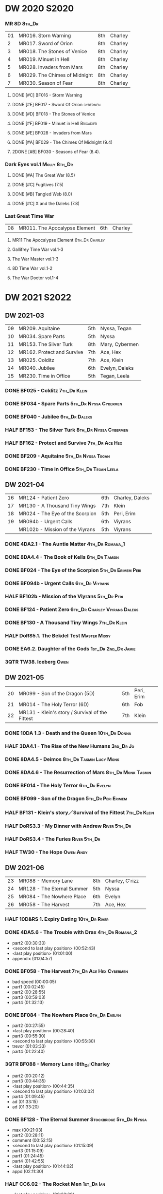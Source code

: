 #+PRIORITIES: A F D
#+TODO: TODO NEXT READY BLOCK TBR START DOING HALF 3QTR FIXME LATER 2DONE | 2DONE DONE CANCEL

* DW 2020 :S2020:
*** MR 8D :8th_Dr:

| 01 | MR016. Storn Warning          | 8th | Charley |
|  2 | MR017. Sword of Orion         | 8th | Charley |
|  3 | MR018. The Stones of Venice   | 8th | Charley |
|  4 | MR019. Minuet in Hell         | 8th | Charley |
|  5 | MR028. Invaders from Mars     | 8th | Charley |
|  6 | MR029. The Chimes of Midnight | 8th | Charley |
|  7 | MR030. Season of Fear         | 8th | Charley |

**** DONE [#C] BF016 - Storm Warning
     CLOSED: [2020-08-11 Tue 08:46]
     :PROPERTIES:
     :rating:   7.7
     :END:

**** DONE [#E] BF017 - Sword Of Orion :cybermen:
     CLOSED: [2020-08-18 Tue 08:19]
     :PROPERTIES:
     :rating:   6.9
     :END:

**** DONE [#D] BF018 - The Stones of Venice
     CLOSED: [2020-09-23 Wed 13:56]
     :PROPERTIES:
     :rating:   7.0
     :END:

**** DONE [#F] BF019 - Minuet in Hell :Brigadier:
     CLOSED: <2020-08-24 Mon 16:30>
     :PROPERTIES:
     :rating:   5.8
     :END:

**** DONE [#E] BF028 - Invaders from Mars
     CLOSED: <2020-09-19 Sat 13:56>
     :PROPERTIES:
     :rating:   6.8
     :END:

**** DONE [#A] BF029 - The Chimes Of Midnight (9.4)
     CLOSED: [2020-09-24 Thu 08:32]
     :PROPERTIES:
     :rating:   9.4
     :END:

**** 2DONE [#B] BF030 - Seasons of Fear (8.4).
     CLOSED: [2020-11-26 Thu 08:26]

*** Dark Eyes vol.1 :Molly:8th_Dr:
**** DONE [#A] The Great War (8.5)
     CLOSED: <2020-09-25 Fri 16:37>

**** DONE [#C] Fugitives (7.5)
     CLOSED: <2020-09-26 Sat 17:37>

**** DONE [#B] Tangled Web (8.0)
     CLOSED: <2020-09-26 Sat 20:15>

**** DONE [#C] X and the Daleks (7.8)
     CLOSED: [2020-09-27 Sun 18:36]

*** Last Great Time War

| 08 | MR011. The Apocalypse Element | 6th | Charley |

**** MR11 The Apocalypse Element :6th_Dr:Charley:
**** Gallifrey Time War vol.1-3
**** The War Master vol.1-3
**** 8D Time War vol.1-2
**** The War Doctor vol.1-4
* DW 2021 :S2022:
** DW 2021-03

| 09 | MR209. Aquitaine           | 5th | Nyssa, Tegan   |
| 10 | MR034. Spare Parts         | 5th | Nyssa          |
| 11 | MR153. The Silver Turk     | 8th | Mary, Cybermen |
| 12 | MR162. Protect and Survive | 7th | Ace, Hex       |
| 13 | MR025. Colditz             | 7th | Ace, Klein     |
| 14 | MR040. Jubilee             | 6th | Evelyn, Daleks |
| 15 | MR230. Time in Office      | 5th | Tegan, Leela   |

*** DONE BF025 - Colditz :7th_Dr:Klein:
    :PROPERTIES:
    :MyMR:     01
    :END:

*** DONE BF034 - Spare Parts :5th_Dr:Nyssa:Cybermen:
*** DONE BF040 - Jubilee :6th_Dr:Daleks:
*** HALF BF153 - The Silver Turk :8th_Dr:Nyssa:Cybermen:
*** HALF BF162 - Protect and Survive :7th_Dr:Ace:Hex:
*** DONE BF209 - Aquitaine :5th_Dr:Nyssa:Tegan:
*** DONE BF230 - Time in Office :5th_Dr:Tegan:Leela:
** DW 2021-04

| 16 | MR124 - Patient Zero            | 6th | Charley, Daleks |
| 17 | MR130 - A Thousand Tiny Wings   | 7th | Klein           |
| 18 | MR024 - The Eye of the Scorpion | 5th | Peri, Erim      |
| 19 | MR094b - Urgent Calls           | 6th | Viyrans         |
|    | MR102b - Mission of the Viyrans | 5th | Viyrans         |

*** DONE 4DA2.1 - The Auntie Matter :4th_Dr:Romana_1:
*** DONE 8DA4.4 - The Book of Kells :8th_Dr:Tamsin:
*** DONE BF024 - The Eye of the Scorpion :5th_Dr:Erimem:Peri:
*** DONE BF094b - Urgent Calls :6th_Dr:Viyrans:
*** HALF BF102b - Mission of the Viyrans :5th_Dr:Peri:
*** DONE BF124 - Patient Zero :6th_Dr:Charley:Viyrans:Daleks:
*** DONE BF130 - A Thousand Tiny Wings :7th_Dr:Klein:
*** HALF DoRS5.1. The Bekdel Test :Master:Missy:
*** DONE EA6.2. Daughter of the Gods :1st_Dr:2nd_Dr:Jamie:
*** 3QTR TW38. Iceberg :Owen:
** DW 2021-05

| 20 | MR099 - Son of the Dragon (5D)                  | 5th | Peri, Erim |
| 21 | MR014 - The Holy Terror (6D)                    | 6th | Fob        |
| 22 | MR131 - Klein's story / Survival of the Fittest | 7th | Klein      |

*** DONE 10DA 1.3 - Death and the Queen :10th_Dr:Donna:
*** HALF 3DA4.1 - The Rise of the New Humans :3rd_Dr:Jo:
*** DONE 8DA4.5 - Deimos :8th_Dr:Tasmin:Lucy:Monk:
*** DONE 8DA4.6 - The Resurrection of Mars :8th_Dr:Monk:Tasmin:
*** DONE BF014 - The Holy Terror :6th_Dr:Evelyn:
*** DONE BF099 - Son of the Dragon :5th_Dr:Peri:Erimem:
*** HALF BF131 - Klein's story／Survival of the Fittest :7th_Dr:Klein:
*** HALF DoRS3.3 - My Dinner with Andrew :River:5th_Dr:
*** HALF DoRS3.4 - The Furies :River:5th_Dr:
*** HALF TW30 - The Hope :Owen:Andy:
** DW 2021-06

| 23 | MR088 - Memory Lane        | 8th | Charley, C'rizz |   |
| 24 | MR128 - The Eternal Summer | 5th | Nyssa           |   |
| 25 | MR084 - The Nowhere Place  | 6th | Evelyn          |   |
| 26 | MR058 - The Harvest        | 7th | Ace, Hex        |   |

*** HALF 10D&RS 1. Expiry Dating :10th_Dr:River:
*** DONE 4DA5.6 - The Trouble with Drax :4th_Dr:Romana_2:

- part2 (00:30:30)
- <second to last play position> (00:52:43)
- <last play position> (01:01:00)
- appendix (01:04:57)

*** DONE BF058 - The Harvest :7th_Dr:Ace:Hex:Cybermen:

- bad speed (00:00:05)
- part1 (00:02:45)
- part2 (00:28:55)
- part3 (00:59:03)
- part4 (01:32:13)

*** DONE BF084 - The Nowhere Place :6th_Dr:Evelyn:

- part2 (00:27:55)
- <last play position> (00:28:40)
- part3 (00:55:30)
- <second to last play position> (00:55:30)
- trevor (01:03:33)
- part4 (01:22:40)

*** 3QTR BF088 - Memory Lane                      :8th_Dr:Charley

- part2 (00:20:12)
- part3 (00:44:35)
- <last play position> (00:44:35)
- <second to last play position> (01:03:02)
- part4 (01:09:45)
- ad (01:33:15)
- ad (01:33:20)

*** DONE BF128 - The Eternal Summer :Stockbridge:5th_Dr:Nyssa:

- max (00:21:03)
- part2 (00:28:11)
- comment (00:52:15)
- <second to last play position> (01:15:09)
- part3 (01:15:09)
- part1 (01:24:45)
- part4 (01:42:55)
- <last play position> (01:44:02)
- appd (02:11:30)

*** HALF CC6.02 - The Rocket Men :1st_Dr:Ian:

- <last play position> (00:32:30)
- part2 (00:32:30)
- <second to last play position> (00:57:28)
- appendix (01:08:03)

*** HALF CC7.05 - Return of the Rocket Men :1st_Dr:Steven:

- <last play position> (00:00:00)
- <second to last play position> (00:35:25)
- part2 (00:35:50)

*** HALF DWU2 - Sympathy for the Devil :Unbound:
*** TODO DoRS6.3 - Peepshow :River:3rd_Dr:

- <last play position> (00:00:00)
- <second to last play position> (00:00:00)

*** HALF EA2.3 - The Black Hole :2nd_Dr:Monk:

- part2 (00:26:10)
- part3 (00:55:20)
- <second to last play position> (01:24:02)
- part4 (01:24:25)
- <last play position> (01:25:31)
- appendix (01:55:10)

*** START [#B] ST6.7 - The Blame Game :Monk:

- <last play position> (00:00:00)

*** HALF TW36. Dissected :Gwen:Martha:
*** HALF TW39. Dinner and a Show :Ianto:Tosh:
** DW 2021-07

| 27 | MR178. 1963: Fanfare for the Common Men | 5th | Nyssa             |
| 28 | MR054. The Natural History of Fear      | 8th | Charley, C'rizz   |
| 29 | MR152. House of Blue Fire               | 7th | Sally, Old ones   |
| 30 | MR023. Project Twilight                 | 6th | Evelyn, The Forge |

*** DW 2021-07
**** HALF 10DA 1.1 - Technophobia :10th_Dr:Donna:

 - <second to last play position> (00:04:53)
 - <last play position> (00:12:59)

**** DONE 1DA 2.1 - The Invention of Death (128kbps) :1st_Dr:Susan:Ian:Barbara:

 - <second to last play position> (00:57:22)
 - <last play position> (01:01:06)

**** DONE 3DA2.1 The Transcendence of Ephros :3rd_Dr:Jo:

 - part2 (00:26:40)
 - part3 (00:54:20)
 - part4 (01:18:35)
 - <second to last play position> (01:36:48)
 - <last play position> (01:38:20)
 - music (01:52:09)

**** HALF 4DA4.3 - Requiem for the Rocket Men :4th_Dr:Leela:Master:

 - <second to last play position> (00:00:00)
 - <last play position> (00:00:17)
 - part2 (00:35:22)

**** DONE BF023 - Project Twilight :6th_Dr:Evelyn:

 - <second to last play position> (00:10:48)
 - part2 (00:23:30)
 - <last play position> (01:02:28)
 - part4 (01:04:20)

**** DONE BF054 - The Natural History of Fear :8th_Dr:Charley:

 - part2 (00:29:21)
 - part3 (01:00:45)
 - part4 (01:27:29)
 - <second to last play position> (01:28:12)
 - <last play position> (02:09:28)
 - music (02:09:47)

**** 2DONE BF152 - House of Blue Fire :7th_Dr:Sally:

 - <second to last play position> (00:00:00)
 - <last play position> (00:24:10)
 - part2 (00:24:10)
 - music (00:50:47)
 - part3 (01:00:51)
 - tt (01:20:55)
 - part4 (01:25:40)
 - appendix (01:50:52)

**** DONE BF178. 1963_ Fanfare for the Common Men :5th_Dr:Nyssa:

 - <second to last play position> (00:00:32)
 - part1 (00:00:32)
 - <last play position> (00:07:08)
 - part2 (00:26:21)
 - part3 (00:51:07)
 - part4 (01:15:30)
 - appendix (01:41:45)

**** HALF DWU8 - Masters of War :Unbound:Daleks:

 - <second to last play position> (00:00:00)
 - music (01:05:00)
 - <last play position> (01:17:18)
 - part2 (01:17:52)

*** DW 2021-07extra
**** DONE CC5.02 - Echoes of Grey :Zoe:2nd_Dr:Jamie:
**** HALF CC6.03 - The Memory Cheats :Zoe:2nd_Dr:

 - part2 (00:39:10)
 - <second to last play position> (00:39:16)
 - <last play position> (00:58:48)

**** HALF Dark Eyes 2.4 - Eyes of the Master :8th_Dr:Master:Liv:

 - <last play position> (00:00:00)
 - <second to last play position> (00:00:00)

**** DONE Dark Eyes 3.1 - The Death of Hope :8th_Dr:Master:Liv:

 - <second to last play position> (00:00:00)
 - <last play position> (00:23:52)

**** START DoRS5.2. Animal Instinct :Master:

 - <second to last play position> (00:00:00)
 - <last play position> (00:08:04)

**** DONE J&L5.1 - The Age of Revolution :Jago:Litefoot:

 - <second to last play position> (00:46:32)
 - <last play position> (00:49:01)

**** START JACK3.1. Crush :Jack:Jackie:

 - <second to last play position> (00:00:00)
 - <last play position> (00:00:00)

**** START MISSY1.1. A Spoonful of Mayhem :Master:Missy:

 - <second to last play position> (00:00:00)
 - <last play position> (00:18:11)

**** DONE TW20 - The Last Beacon :Owen:Ianto:
**** HALF TW46. Coffee :Ianto:

 - <second to last play position> (00:40:49)
 - <last play position> (01:09:40)
 - appendix (01:10:18)

**** DONE WM1.1 - Beneath the Viscoid :Master:
** DW 2021-08

| 31 | MR136. Cobwebs             | 5th      | Nyssa, Tegan |
| 32 | MR045. Project Lazarus     | 6th, 7th | The Forge    |
| 33 | MR207a. You are the Doctor | 7th      |              |
|    | MR207b. Come Die with Me   | 7th      | Ace          |

*** DW 2021-08
**** HALF 10DA 2.1 Infamy of the Zaross :10th_Dr:Rose:

 - <second to last play position> (00:24:31)
 - <last play position> (00:27:37)

**** START 1DA 1.01 - The Destination Wars :1st_Dr:Susan:Ian:Barbara:Master:

 - <second to last play position> (00:52:13)
 - <last play position> (01:17:58)

**** HALF 4DA 3.6 - Destroy the Infinite :4th_Dr:Leela:Eminence:

 - <last play position> (00:00:00)
 - part2 (00:23:50)
 - <second to last play position> (01:02:50)

**** DONE 8DA2.6 - The Zygon Who Fell to Earth :8th_Dr:Lucy:Zygon:

 - <second to last play position> (00:35:32)
 - <last play position> (00:36:29)

**** DONE 8DA4.1 - Death in Blackpool :8th_Dr:Lucy:Zygon:

 - <second to last play position> (00:00:00)
 - <last play position> (00:01:30)

**** DONE BF045 - Project Lazarus :6th_Dr:7th_Dr:Evelyn:

 - <second to last play position> (00:51:50)
 - <last play position> (00:54:35)
 - part3 (00:54:35)

**** HALF BF136. Cobwebs :5th_Dr:Nyssa:Tegan:Adric:

 - <last play position> (00:00:00)
 - part2 (00:28:20)
 - back to (00:42:22)
 - part3 (00:56:15)
 - <second to last play position> (00:56:25)
 - part4 (01:24:50)

**** HALF BF207a - You Are the Doctor :7th_Dr:Ace:

 - 207a. You Are the Doctor (00:00:21)
 - 207b. Come Die With Me (00:31:25)
 - <second to last play position> (00:31:46)
 - <last play position> (00:42:39)
 - p3 (01:00:41)

**** HALF BF207b - Come Die with Me :7th_Dr:Ace:
**** START EA4.4 - The Wreck of the World :2nd_Dr:Jamie:Zoe:

 - <second to last play position> (00:30:15)
 - p2 (00:30:15)
 - <last play position> (00:30:26)
 - p3 (01:03:09)

**** DONE ST10.05 Regeneration Impossible :11th_Dr:12th_Dr:
**** HALF CC7.04 - The Last Post :Liz:3rd_Dr:

 - <last play position> (00:00:00)
 - <second to last play position> (00:00:00)
 - mother got death letter (00:23:28)
 - part2 (00:33:46)

*** DW 2021-08extra
**** DONE BSNA3.1 The Library in the Body :Benny:Unbound:Master:

 - p1 (00:03:30)
 - <second to last play position> (00:29:22)
 - <last play position> (00:41:44)

**** DONE GFY1.1 - Weapon of Choice :Romana_2:Leela:Narvin:

 - <second to last play position> (00:05:03)
 - <last play position> (00:57:10)

**** 2DONE JACK3.2. Mighty and Despair :Jack:

 - <last play position> (00:00:00)
 - <second to last play position> (00:00:00)
 - p (00:49:33)

**** HALF TW09 Ghost Mission

 - <last play position> (00:00:00)
 - <second to last play position> (00:41:52)

**** DONE TW5.08 - The Empty Hand

 - <second to last play position> (00:57:20)
 - <last play position> (00:57:20)

*** DW 2021-08-master
**** DONE Dark Eyes 3.2 The Reviled :8th_Dr:Liv:Master:

 - <second to last play position> (00:04:08)
 - <last play position> (00:14:39)

**** DONE Dark Eyes 3.3 Masterplan (fixed) :8th_Dr:Liv:Master:

 - <second to last play position> (00:17:12)
 - <last play position> (00:46:13)

**** HALF DoRS5.3 - The Lifeboat and the Deathboat :River:Master:

 - <second to last play position> (00:00:00)
 - <last play position> (00:04:20)

**** DONE DoRS5.4. Concealed Weapon :River:Master:
**** HALF MISSY1.2. Divorced Beheaded Regenerated :Master:Missy:

 - <second to last play position> (00:22:55)
 - <last play position> (00:32:16)
 - music (00:54:39)


 - <second to last play position> (00:13:10)
 - <last play position> (00:15:01)

**** DONE WM1.2 - The Good Master :Master_war:

 - <second to last play position> (00:00:02)
 - <last play position> (00:12:10)

**** HALF J&L11.4 - Masterpiece :Master:

 - <last play position> (00:00:00)
 - <second to last play position> (00:58:05)

** DW 2021-09

| 34 | MR200. The Secret History        | 5th | Steven, Vicki, Monk    |
| 35 | MR192. The Widow's Assassin      | 6th | Peri                   |
| 36 | MR049. Master                    | 7th | Master                 |
| 37 | MR132. The Architects of History | 8th | Klein                  |
| 38 | MR072. Terror Firm               | 8th | Charley, Crizz, Davros |

*** DW 2021-09
**** HALF 10DA 3.1 No Place :10th_Dr:Donna:

 - <second to last play position> (00:00:00)
 - <last play position> (00:00:00)

**** TODO 3DA4.2 - The Tyrants of Logic :3rd_Dr:Jo:Cybermen:
**** DONE 4DA3.1 - The King of Sontar :4th_Dr:Leela:Sontarans:

 - Untitled (00:05:09)
 - Untitled (00:17:21)
 - <second to last play position> (00:31:59)
 - part2 (00:32:10)
 - <last play position> (00:34:31)

**** DONE 9DA2.2 Fright Motif :9th_Dr:

 - <second to last play position> (00:00:00)
 - <last play position> (00:23:16)

**** DONE BF072 - Terror Firm :8th_Dr:Charley:Crizz:

 - part2 (00:25:20)
 - part3 (00:57:00)
 - part4 (01:18:39)
 - <second to last play position> (01:25:43)
 - <last play position> (01:28:30)

**** DONE BF132 - The Architects of History :7th_Dr:Klein:

 - Untitled (00:28:33)
 - part (00:28:38)
 - part3 (00:56:21)
 - Untitled (01:26:02)
 - <second to last play position> (01:26:04)
 - Untitled (01:26:13)
 - part4 (01:26:30)
 - <last play position> (01:31:36)

**** DONE BF192 - The Widow's Assassin, Part 1 :6th_Dr:Peri:

 - part2 (00:32:15)
 - <second to last play position> (01:03:43)
 - <last play position> (01:03:52)

**** DONE BF192 - The Widow's Assassin, Part 2 :6th_Dr:Peri:

 - <second to last play position> (00:00:00)
 - <last play position> (00:00:03)

**** 3QTR BF200 - The Secret History :5th_Dr:Vicki:Steven:Monk:

 - <second to last play position> (00:00:01)
 - part2 (00:29:50)
 - <last play position> (00:31:54)
 - part3 (00:58:07)
 - part4 (01:27:59)

*** DW 2021-09extra
**** START CC11.2. Dumb Waiter :2nd_Dr:Leela:Jamie:

 - <second to last play position> (00:00:44)
 - <last play position> (00:01:00)

**** START GFY1.2 - Square One :Romana_2:Leela:

 - <second to last play position> (00:16:46)
 - <last play position> (00:35:18)

**** TODO J&L5.3 - The Bloodchild Codex :Jago:Litefoot:
**** TODO PG1.2. A Photograph to Remember
**** TODO TW04. One Rule :Yvonne:
**** DONE TW5.09 - Poker Face :Yvonne:Jack:

 - <last play position> (00:27:47)
 - <second to last play position> (00:38:21)

*** DW 2021-09-master
**** DONE BF049 - Master :Master:7th_Dr:

 - part2 (00:31:30)
 - part3 (00:57:45)
 - <second to last play position> (01:17:50)
 - part4 (01:29:15)
 - <last play position> (01:34:18)

**** DONE Dark Eyes 3.4 Rule of the Eminence :Master_bald:

 - <second to last play position> (00:25:17)
 - <last play position> (00:40:26)

**** DONE DoRS5.3 - The Lifeboat and the Deathboat :Master:

 - <second to last play position> (00:01:35)
 - <last play position> (00:12:08)

**** 3QTR Missy 1.3. The Broken Clock :Master:Missy:

 - <last play position> (00:00:00)

**** DONE WM1.3 - The Sky Man :Master_war:

 - <second to last play position> (00:22:53)
 - <last play position> (00:34:35)

**** DONE WM1.4 - The Heavenly Paradigm :Master_War:

 - Untitled (00:20:25)
 - Untitled (00:36:54)
 - <second to last play position> (00:40:34)
 - <last play position> (00:43:10)

** DW 2021-10

| 39 | MR015 The Mutant Phase | 6th | Charley, daleks |
| 40 | MR048 Davros           | 6th | Davros          |
| 41 | MR193 Masters of Earth | 6th | daleks          |
| 42 | MR021 Dust Breeding    | 7th | Peri, Master    |

*** DW 2021-10-daleks
**** DONE 8DA4x09 Lucie Miller :8th_Dr:Lucy:Susan:Alex:Daleks:
**** DONE 8DA4x10 To the Death :8th_Dr:Lucy:Susan:Alex:Daleks:
**** DONE 8DTW4.1. Palindrome :8th_Dr:Davros:Bliss:Daleks:

 - 1.day5 (00:01:10)
 - 2.day4 (00:11:05)
 - 3.day3 (00:19:45)
 - 4.day2 (00:37:16)
 - 5.day1 (00:48:26)
 - 6.fusion-day1 (00:54:29)
 - 7.fusion-day2 (01:09:37)
 - 8.fusion-day3 (01:21:30)
 - 9.fusion-day4 (01:37:48)
 - <second to last play position> (01:40:29)
 - <last play position> (01:40:40)
 - 9 (01:52:41)

**** DONE BF015 - The Mutant Phase :5th_Dr:Nyssa:Daleks:

 - p2 (00:32:10)
 - p3 (01:01:19)
 - <second to last play position> (01:22:17)
 - <last play position> (01:32:10)
 - p4 (01:32:59)

**** HALF BF048 - Davros :6th_Dr:Davros:

 - Untitled (00:29:57)
 - together (00:31:43)
 - <second to last play position> (01:08:10)
 - Untitled (01:14:12)
 - <last play position> (01:43:40)
 - Untitled (01:55:08)

**** DONE BF193 - Masters of Earth Part 1 (6D) :6th_Dr:Peri:Daleks:

 - <last play position> (00:00:00)
 - <second to last play position> (00:00:00)

**** DONE BF193 - Masters of Earth Part 2 (6D)
**** DONE EA7.1 After the Daleks :Susan:Daleks:

 - part2 (00:32:15)
 - music (01:02:58)
 - part3 (01:19:10)
 - <second to last play position> (01:48:33)
 - part4 (01:48:33)
 - <last play position> (02:03:49)

**** DONE Out of Time 1 (2nd Dalek War) :10th_Dr:4th_Dr:Daleks:

 - <second to last play position> (00:49:33)
 - appendix (00:58:00)
 - <last play position> (00:58:26)

*** DW 2021-10-doctor
**** HALF 11DC2.1. The Evolving Dead :11th_Dr:

 - <last play position> (00:20:12)
 - <second to last play position> (00:36:32)
 - Untitled (01:02:17)

**** HALF 4DA8.1. The Sinestran Kill :4th_Dr:Ann:

 - <second to last play position> (00:01:15)
 - p2 (00:23:33)
 - <last play position> (00:24:09)
 - Untitled (00:54:51)

**** DONE 9DA2.3. Planet of the End :9th_Dr:

 - <second to last play position> (00:01:57)
 - <last play position> (00:05:13)

**** DONE BSNA3.2 Planet X :Benny:Unbound:

 - <second to last play position> (00:03:57)
 - <last play position> (00:38:52)

*** DW 2021-10-extra
**** HALF CC11.2. Dumb Waiter :2nd_Dr:Leela:Jamie:

 - <second to last play position> (00:21:51)
 - <last play position> (00:29:53)

**** DONE DoRS6.1. An Unearthly Woman :River:Susan:1st_Dr:

 - <last play position> (00:00:00)
 - Barbara reaches River and Ian (00:32:19)
 - <second to last play position> (00:57:25)

**** DONE GFY1.2 - Square One :Romana_2:Leela:Narvin:

 - <second to last play position> (00:36:08)
 - <last play position> (01:00:50)

**** START J&L5.4 - The Final Act :Jago:Litefoot:

 - <last play position> (00:00:00)
 - <second to last play position> (00:00:00)

**** HALF TW5.10 - Tagged

 - <second to last play position> (00:11:56)
 - <last play position> (00:51:09)

*** DW 2021-10-master
**** DONE 8DDE4.3 Master of the Daleks :Master_bald:8th_Dr:Liv:

 - <second to last play position> (00:35:23)
 - <last play position> (00:35:31)

**** HALF MR021. Dust Breeding (decayed Master) :7th_Dr:Ace:Master:

 - p2 (00:27:39)
 - p3 (00:49:50)
 - <last play position> (01:10:37)
 - <second to last play position> (01:13:41)
 - p4 (01:14:25)

**** TODO Master! 1. Faustian :Master:
**** DONE Missy 1.3. The Broken Clock :Master:Missy:

 - <second to last play position> (00:13:14)
 - <last play position> (00:53:30)

**** DONE WM4.1. From the Flames :Master_war:Narvin:

 - <last play position> (00:00:00)

**** DONE WM4.2. The Master's Dalek Plan :Master_war:Daleks:
** DW 2021-11

| 43 | MR065 The Juggernatus      | 7th | Mel, Davros |
| 44 | MR211 And You Will Obey Me | 5th | Master      |
| 45 | MR212 Vampire of the Mind  | 6th | Master      |

*** DW 2021-11-daleks
**** DONE CC5.1 - The Guardian of the Solar System :1st_Dr:Sara_Kingdom:

 - <second to last play position> (00:22:17)
 - <last play position> (00:44:34)

**** HALF DU0. The Dalek Protocol :4th_Dr:Anya:Mark_7:

 - part2 (00:27:31)
 - music (00:54:01)
 - <last play position> (01:08:39)
 - part3 (01:08:39)
 - Untitled (01:22:55)
 - <second to last play position> (01:39:16)
 - part4 (01:39:43)

**** DONE DU1.1. Buying Time :10th_Dr:Anya:Mark_7:

 - <second to last play position> (00:22:51)
 - tmp1 (00:35:28)
 - <last play position> (00:36:45)
 - clapsed (00:39:10)

**** HALF DoRS8.4. Queen of the Mechonoids :River:Anya:Mark_7:

 - <last play position> (00:00:00)
 - <second to last play position> (00:26:09)
 - annam (00:26:10)

**** HALF EA3.4 - The Sontarans (1st) :1st_Dr:Steven:Sontarans:

 - <second to last play position> (00:31:05)
 - part2 (00:31:10)
 - <last play position> (00:31:57)

**** HALF LS2.2b - The Destroyers (Daleks) :Sara_Kingdom:Mark_7:Daleks:

 - p2 (00:09:31)
 - <second to last play position> (00:38:06)
 - p4 (00:38:11)
 - <last play position> (00:38:18)

*** DW 2021-11-davros
**** HALF 8DTW4.3. Dreadshade (128bps) :8th_Dr:Bliss:

 - <second to last play position> (00:49:38)
 - <last play position> (00:49:57)
 - Untitled (00:50:24)
 - music (00:54:11)

**** HALF 8DTW4.4. Restoration of the Daleks (128bps) :8th_Dr:Davros:Daleks:

 - <second to last play position> (00:37:44)
 - Untitled (00:55:40)
 - <last play position> (01:03:56)

**** DONE BF065 - The Juggernauts 1 :Davros:6th_Dr:Mel:

 - <second to last play position> (00:23:02)
 - p2 (00:23:02)
 - <last play position> (00:40:00)

**** DONE BF065 - The Juggernauts 2 :6th_Dr:Mel:Davros:

 - part3 (00:00:07)
 - <last play position> (00:10:25)
 - <second to last play position> (00:16:05)
 - part4 (00:35:54)

*** DW 2021-11-doctor
    CLOSED: [2022-01-14 Fri 20:17]

**** HALF 12DC2.1. Fight to Calandra :12th_Dr:

 - Untitled (00:13:36)
 - <second to last play position> (00:49:10)
 - <last play position> (00:49:44)
 - end (00:51:05)

**** HALF 3DA4.2 - The Tyrants of Logic :3rd_Dr:Jo:Cybermen:

 - <last play position> (00:00:00)
 - part2 (00:31:15)
 - <second to last play position> (01:00:18)
 - part3 (01:03:27)

**** DONE BSNA3.3 The Very Dark Thing :Benny:Unbound:

 - <second to last play position> (00:24:35)
 - i'm the doctor (00:36:01)
 - <last play position> (00:37:23)

*** DW 2021-11-extra
**** HALF GFY1.3 - The Inquiry :Romana_2:Leela:

 - <second to last play position> (00:10:24)
 - <last play position> (00:18:36)

**** DONE J&L5.4 - The Final Act :Jago:Litefoot:

 - Untitled (00:05:20)
 - <second to last play position> (00:16:34)
 - <last play position> (00:49:21)

**** HALF PG1.2. A Photograph to Remember

 - <second to last play position> (00:04:50)
 - <last play position> (00:08:24)

**** HALF TW5.11 - Escape Room

 - <last play position> (00:00:00)
 - <second to last play position> (00:00:00)

**** HALF TW55. The Great Sontaran War :Ianto:

 - Untitled (00:14:09)
 - <second to last play position> (00:17:08)
 - Untitled (00:30:37)
 - <last play position> (01:01:14)
 - end (01:09:20)

*** DW 2021-11-master
**** DONE BF211 - And You Will Obey Me :5th_Dr:Master:

 - part2 (00:26:08)
 - Untitled (00:53:59)
 - part3 (00:54:05)
 - obey (01:02:10)
 - <second to last play position> (01:18:38)
 - part4 (01:23:11)
 - <last play position> (01:27:04)
 - end (01:52:49)

**** HALF BF212 - Vampire of the Mind :6th_Dr:Masetr:

 - part2 (00:29:37)
 - part3 (00:55:55)
 - <last play position> (01:06:07)
 - <second to last play position> (01:06:12)
 - part4 (01:27:25)
 - Untitled (01:44:00)

**** HALF Master! 1. Faustian :Master:

 - <last play position> (00:00:00)
 - <second to last play position> (00:00:39)
 - master came (00:39:47)
 - end (00:54:03)

**** DONE Missy 1.3. The Broken Clock :Master:Missy:

 - <last play position> (00:00:00)
 - <second to last play position> (00:00:00)
 - Untitled (00:42:04)

**** 3QTR WM4.3. Shockwave :Master_war:

 - <second to last play position> (00:00:00)
 - <last play position> (00:27:25)

**** HALF WM4.4. He Who Wins :Master_war:

 - <second to last play position> (00:00:00)
 - <last play position> (00:00:01)
 - Untitled (00:19:00)
 - back_timeline (00:40:37)

** DW 2021-12

| 46 | MR077 Other Lives                     | 8th | Charley, C'rizz |
| 47 | MR107 The Haunting of Thomas Brewster | 5th | Nyssa, Brewster |
| 48 | MR156 The Curse of Davros             | 6th | Davros, Flip    |
| 49 | MR213 The Two Masters                 | 7th | Master          |

*** DW 2021-12
**** HALF 4DA3.3 - The Crooked Man :4th_Dr:Leela:

 - <second to last play position> (00:08:19)
 - <last play position> (00:27:22)

**** DONE BF077 - Other Lives (8D) :8th_Dr:Charley:

 - part1 (00:02:10)
 - part2 (00:28:49)
 - <last play position> (00:56:25)
 - part3 (00:56:30)
 - part4 (01:28:09)
 - <second to last play position> (01:55:56)

**** DONE BF107 - The Haunting of Thomas Brewster (6D) :5th_Dr:Nyssa:

 - part2 (00:24:18)
 - part3 (00:48:29)
 - part4 (01:13:30)
 - <second to last play position> (01:20:39)
 - <last play position> (01:30:35)

**** DONE BF156 - The Curse of Davros (fixed) :Davros:6th_Dr:

 - <last play position> (00:00:00)
 - <second to last play position> (00:00:00)
 - part2 (00:26:45)
 - music (00:54:35)
 - part3 (01:15:45)
 - flashback (01:32:09)
 - part4 (01:47:12)

**** HALF DU1.2. The Wrong Woman :Monk:10th_Dr:

 - <second to last play position> (00:00:00)
 - <last play position> (00:03:03)

**** TODO DU1.3. The House of Kingdom :10th_Dr:Anya:Mark_7:
**** DONE FM9DA05 - Exhausted Supplies :9th_Dr:12th_Dr:

 - <second to last play position> (00:01:50)
 - <last play position> (00:27:10)

*** DW 2021-12-extra
**** DONE DoRS9.1. The Blood Woods :River:Liz:

 - <last play position> (00:51:25)
 - <second to last play position> (00:52:45)

**** DONE GFY1.4 - A Blind Eye :Romana_2:Leela:

 - <second to last play position> (00:39:11)
 - <last play position> (00:45:14)

**** START Jago & Litefoot & Strax - The Haunting :Jago:Litefoot:Strax:

 - <last play position> (00:00:00)

**** START PG1.3. The Ghosts of Greenwich

 - <last play position> (00:00:00)
 - <second to last play position> (00:00:00)

**** HALF TW35 - Fortitude :Queen:

 - Untitled (00:14:52)
 - Untitled (00:23:07)
 - <last play position> (00:52:39)
 - <second to last play position> (00:52:44)

**** TODO TW5.12 - Herald of the Dawn

 - <second to last play position> (00:11:44)
 - <last play position> (01:05:45)

**** HALF Vienna #0 The Memory Box

 - <last play position> (00:21:31)
 - <second to last play position> (00:21:37)

*** DW 2021-12-master
**** DONE 6DLA 1 - The End of the Line :6th_Dr:Master:Valeyard:

 - <last play position> (00:27:32)
 - <second to last play position> (00:27:37)

**** HALF BF213 - The Two Masters :7th_Dr:Master:Master_bald:

 - part2 (00:29:10)
 - part3 (01:04:58)
 - <second to last play position> (01:13:42)
 - <last play position> (01:39:25)
 - part4 (01:39:30)
 - end (02:17:42)

**** DONE BSNA3.4 The Emporium at the End :Benny:Ubound:Master:

 - <second to last play position> (00:10:37)
 - Untitled (00:16:46)
 - <last play position> (00:55:51)

**** HALF EA6.1 - The Home Guard :2nd_Dr:Jamie:Master:

 - <second to last play position> (00:10:32)
 - <last play position> (00:12:12)
 - part2 (00:27:16)
 - music (00:53:30)
 - part3 (01:06:34)
 - part4 (01:34:45)

**** 3QTR Master! #2. Prey :Master:

 - <last play position> (00:02:13)
 - <second to last play position> (00:02:16)

**** TODO Missy 1.4. The Belly of the Beast :Master:Missy:
* DW 2022 :S2022:
** DW 2022-01

| 50 | MR086 The Reaping       | 6th | Peri, Cybermen |
| 51 | MR201 We are the Daleks | 7th | Mel            |

*** MA01 - Red Snow :2nd_Dr:
*** HALF [#B] CC4.2 The Glorious Revolution :Jamie:2nd_Dr:

- <second to last play position> (00:20:49)
- <last play position> (00:20:57)
- Untitled (00:26:51)
- part2 (00:33:12)

*** 3QTR [#B] 4DA2.4 The Justice of Jalxar :4th_Dr:Romana_1:Jago:Litefoot:
*** HALF [#C] BF201 - We are the Daleks :7th_Dr:Mel:

 - <last play position> (00:00:00)
 - part2 (00:29:00)
 - part3 (00:55:15)
 - part4 (01:22:52)
 - appendix (01:51:40)

*** HALF [#C] BF086 - The Reaping :Cybermen:6th_Dr:Peri:

 - part1 (00:05:55)
 - part2 (01:09:52)

*** 3QTR [#B] 8DDC1.1 - The Eleven :8th_Dr:Liv:

 - <last play position> (00:16:46)
 - <second to last play position> (00:16:50)

*** 3QTR [#A] 8DDC1.2 - The Red Lady :8th_Dr:Liv:Helen:
*** HALF [#B] 10DA 3.1 No Place :10th_Dr:Donna:
*** HALF [#A] DU 1.2 The Wrong Women :10th_Dr:Anya:Mark_7:
*** HALF [#D] 11DC2.2. The Day Before They Came :11th_Dr:
** DW 2022-01-extra
*** 3QTR [#C] CYBM1.1 Scorpius :Cybermen:
*** 3QTR [#C] CYBM1.2 Fear :Cybermen:
*** 3QTR DoRS9.1. The Blood Woods :River:Liz:Brigadier:
*** 3QTR DoRS9.2. Terror of the Suburbs :River:Liz:
*** 3QTR [#B] GFY2.1 - Lies :Romana_2:Leela:

 - <second to last play position> (00:22:33)
 - <last play position> (00:48:26)

*** 3QTR [#B] GFY2.2 - Spirit :Romana_2:Leela:
** DW 2022-02-doctors

| 052 | MR044 Creatures of Beauty | 5th | Nyssa |

*** [#B] CC8.10 The War to End All Wars :Steven:Dodo:
*** 2DONE [#C] 3DA4.2 - The Tyrants of Logic :3rd_Dr:Jo:Cybermen:

- <last play position> (00:00:00)
- part2 (00:31:55)
- Untitled (00:50:08)
- part3 (01:03:50)
- part4 (01:40:25)
- <second to last play position> (02:03:29)

*** HALF [#B] BF044 - Creatures of Beauty (5D) :5th_Dr:Nyssa:

- <second to last play position> (00:00:00)
- <last play position> (00:02:34)
- part2 (00:26:41)
- part3 (00:56:46)
- part4 (01:21:34)

*** [#D] 6DLA #2 The Red House :6th_Dr:Valeyard:
*** HALF [#E] 8DDC1.3 The Gallileo Trap :8th_Dr:Liv:Helen:
*** [#E] 8DDC 1.4 The Satanic Mill :8th_Dr:Liv:Helen:
*** HALF [#E] 12DC2.2. Split Second :12th_Dr:
*** DONE DU1.3. The House of Kingdom :10th_Dr:Anya:Mark_7:
** DW 2022-02-spinoffs
*** HALF [#C] BSNA4.1 The City and the Clock :Benny:Unbound:Master:
*** HALF [#A] BSNA4.2 Asking For a Friend :Benny:Unbound:
*** HALF [#B] Gallifrey 2.3 Pandora :Romana_2:Leela:
*** [#C] Gallifrey 2.4 Insugency :Romana_2:Leela:
*** 2DONE [#C] Cybermen 1.3 Conversion :Cybermen:
*** HALF [#D] Cybermen 1.4 Telos :Cybermen:
*** HALF [#D] Jenny 1.1 Stolen Goods
** DW 2022-03-doctors

| 053 | MR087 The Gathering | 5th |     |
| 054 | MR149 Robophobia    | 7th | Liv |

*** HALF [#A] 1DA3.2 Tick-Tock World :Ian:Susan:Ian:Barbara:

- part2 (00:24:32)
- <second to last play position> (00:49:25)
- part3 (00:49:30)
- <last play position> (01:19:56)
- part4 (01:20:41)

*** [#B] CC8.4 Ghost in the Machine (3D) :Jo:

- <second to last play position> (00:00:00)
- <last play position> (00:33:01)
- part2 (00:33:08)

*** 2DONE [#D] BF087 The Gathering :Cybermen:Tegan:5th_Dr:

- part1 (00:03:00)
- part2 (00:54:45)
- <last play position> (01:46:28)
- <second to last play position> (01:46:30)
- end (01:51:00)

*** 2DONE [#B] BF149. Robophobia :7th_Dr:Liv:

- part2 (00:31:01)
- <second to last play position> (00:39:10)
- <last play position> (00:42:00)
- music (00:58:12)
- part3 (01:08:49)
- part4 (01:33:20)
- Untitled (01:43:37)
- appendix (02:03:10)

*** HALF 9DAFM #1 Cold Open :9th_Dr:
*** START 03 - What I Did on My Christmas Holidays by Sally Sparrow :9th_Dr:
*** [#D] 11DC2.4 A Tragical History :11th_Dr:
** DW 2022-03-extra
*** CANCEL [#E] DoRS 9.3 Nevel Alone :River:
*** HALF [#B] DoRS 9.4 Rivers of Light (+3D) :River:Liz:3rd_Dr:Brigadier:
*** 3QTR [#A] TW6.1. Future Pain :Jack:Yvonne:
*** CANCEL [#E] TW6.2. The Man Who Destroyed Torchwood
*** HALF [#A] BS6.5 The Crystal of Cantus :Cybermen:
*** HALF [#B] Gallifrey 2.5 Imperiatirx :Romana_2:Leela:
*** [#A] Missy 2.1 The Lumiat
** DW 2022-04-doctors

| 055 | MR027 The One Doctor | 6th | Mel |

*** DONE EA2.1 The Yes Man :2nd_Dr:
*** HALF [#C] 4DA8.3 The Enchantress of Numbers :4th:Ann:
*** DONE [#A] BF027 The One Doctor :6th_Dr:Mel:
*** DONE [#A] 8DA1.7/1.8 Human Resources :8th_Dr:Charley:
*** HALF [#C] Out of Time #2 (10D+5D) :Cybermen:10th_Dr:5th_Dr:
*** HALF [#D] 12DC2.3 The Weight of History :12th_Dr:
** DW 2022-04-extra
*** HALF [#A] BSNA 4.3 Truant :Benny:Unbound:
*** DONE [#A] BSNA 4.4 The True Saviour of the Universe :Benny:Unbound:
*** DONE [#A] TW6.3 See No Evil :Jack:Yvonne:Andy:
*** DONE [#A] TW6.4 Night Watch
*** HALF [#E] UNIT5.1 The Dalek Transaction :Kate:Osgood:
*** DONE [#C] UNIT5.2 Invocation
*** DONE The Robots 1.1 The Robots of Life :Liv:Kaldor_Robots:
** DW 2022-05-doctor

| 056 | MR089 No Man's Land        | 7th | Ace, Hex               |
| 057 | MR258 Warzone / Conversion | 5th | Tegan, Nyssa, Cybermen |

*** 2DONE [#C] CC1.1 - Frostfire :1st_Dr:Vicki:

- <second to last play position> (00:00:00)
- <last play position> (00:05:24)

*** 3QTR [#A] 3DA7.2. The Gulf :3rd_Dr:Sarah:

- <second to last play position> (00:00:00)
- <last play position> (00:23:15)

*** DONE [#B] BF258a. Warzone :5th_Dr:Tegan:Nyssa:Cybermen:

- <last play position> (00:00:00)
- part2 (00:30:00)
- <second to last play position> (00:48:26)
- music (01:00:17)

*** HALF [#D] BF258b. Conversion :5th_Dr:Tegan:Nyssa:Cybermen:

- <last play position> (00:06:42)
- <second to last play position> (00:22:53)

*** DONE [#C] BF089 - No Man's Land (7D) :7th_Dr:Ace:Hex:

- part1 (00:01:09)
- part2 (00:34:48)
- part3 (01:02:30)
- <second to last play position> (01:37:48)
- part4 (01:38:00)
- <last play position> (01:41:09)

*** 3QTR [#A] 9DA3.3. Monsters in Metropolis :9th_Dr:Cybermen:

- <last play position> (00:00:00)
- <second to last play position> (00:00:15)

*** START [#C] 11DC1.4 False Coronets :11th_Dr:Jane_Austin:
*** DONE Redacted #0. Inroducing Doctor Who Redacted :13th_Dr:
*** DONE [#C] Redacted #1. SOS :13th_Dr:
*** TODO [#C] Redacted #2. Hysteria :13th_Dr:
** DW 2022-05-spinoffs
*** 2DONE [#C] UNIT5.3 - The Sontaran Project :UNIT:

- <second to last play position> (00:15:43)
- <last play position> (00:28:55)

*** 2DONE [#D] UNIT5.4 - False Negative :UNIT:
*** HALF TW48. Lease of Life :Owen:

- <second to last play position> (00:34:59)
- <last play position> (01:01:53)

*** 2DONE [#C] J&L6.1 - The Skeleton Quay :Jago:Litefoot:

- <second to last play position> (00:15:33)
- <last play position> (00:40:05)

*** START [#D] J&L6.2 - Return of the Repressed :Jago:Litefoot:

- <last play position> (00:00:00)

*** HALF [#B] Robots 1.2 The Sentient :Liv:
*** DONE TNE 1.01 - Escape from New New York :New_Earth:

- <last play position> (00:58:12)
- <second to last play position> (00:58:14)

*** HALF [#A] Missy2.1. The Lumiat :Master:Missy:

- <last play position> (00:00:00)

** DW 2022-06-doctor

| 058 | MR240 Hour of the Cybermen | 6th | UNIT |

*** 3QTR [#D] LS4.2 - The Queen Of Time :2nd_Dr:Jamie:Zoe:

- <second to last play position> (00:27:45)
- part (00:27:50)
- <last play position> (00:36:17)
- Untitled (00:53:01)
- Untitled (01:15:22)

*** HALF [#C] 4DA4.5 - Suburban Hell :4th_Dr:Leela:

- part2 (00:23:20)
- appendix (00:52:29)

*** 3QTR [#C] BF240 - Hour of the Cybermen :6th_Dr:UNIT:

- part2 (00:30:40)
- part3 (01:03:29)
- part4 (01:35:26)
- tail (02:06:06)

*** 3QTR [#D] 8DDC2.1 - Beachhead :8th_Dr:Liv:Helen:Voord:
*** 2DONE [#C] 8DDC2.2 - Scenes From Her Life :8th_Dr:Liv:Helen:The_Eleven:
*** 2DONE [#C] DU 1.3 The House of Kingdom :10th_Dr:Anya:Mark_7:
*** HALF [#D] 12DC1.1. The Charge of the Night Brigade :12th_Dr:Mary_Seacole:

- next morning (00:22:50)
- alien speaks (00:37:08)

*** 3QTR [#B] WDB1.1. Light the Flame :War_Dr:Karn:
** DW 2022-06-spinoffs
*** HALF [#B] TW1-1.1 - New Girl :Yvonne:
*** 3QTR [#E] TW1-1.2 - Through the Ruins :Yvonne:
*** HALF [#D] J&L6.3 - Military Intelligence :Jago:Litefoot:
*** HALF [#C] J&L6.4 - The Trial of George Litefoot :Jago:Litefoot:
*** 2DONE [#B] Rose 1.1 The Endless Night :Rose:
*** 2DONE [#C] Rose 1.2 The Flood :Rose:
*** 3QTR [#E] Jenny2.2. Altered Status :Jenny:
*** 3QTR [#C] Rory1.1 Gladiator :Rory:
*** HALF [#D] KC1 - Occam's Razor :Kaldor_Robots:
** DW 2022-07-doctor

| 059 | MR038 The Church and the Crown | 5th  | Peri, Erimem |

*** 2DONE [#C] EA1.4 An Ordinary Life :1st_Dr:Steven:Sara_Kingdom:2CD:
*** HALF [#A] ST11.3 The Threshold :Master_nemesis:3rd_Dr:
*** 2DONE [#C] MR038 The Church and the Crown :5th_Dr:Peri:Erimem:2CD:
*** 2DONE [#D] 7DA1.1 The Trial of a Time Machine :7th_Dr:Roz:Chris:
*** 2DONE [#B] 9DA 4.2 Way of the Burryma :9th_Dr:Cybermen:Brigadier:Sam_Bishop:
*** START [#B] 9DA4.3 The Forth Generation :9th_Dr:Cybermen:Brigadier:Sam_Bishop:
*** HALF [#D] 11DC1.1 The Calendar Man :11th_Dr:Amy:
*** 13th: Redacted #3/#4
** DW 2022-07-spinoffs
*** HALF [#E] TW1 1.3 Uprising :Yvonne:Ianto:
*** 3QTR [#A] TW22 Goodbye Picardilly :Norton:Andy:
*** HALF [#D] CM1.1 Threshold
*** 3QTR [#B] Gallifrey 3.1 Fractures :Romana_2:Leela:
*** 3QTR [#C] Rose 1.3 Ghost Machines :Rose:
*** HALF [#B] BS1.1 Oh No It Isn't :Benny:
*** 3QTR [#A] Robots 1.3 Love Me Not :Liv:Kaldor_Robots:
*** 3QTR [#C] Rory1.2 The Unwilling Assassin :Rory:
*** 3QTR [#B] Master! 1.1. Faustian :Master_bruce:
*** 2DONE [#D] DoRS6.2. The Web of Time :River:
** DW 2022-07-extra
*** HALF [#C] CC1.3 The Blue Tooth(Liz, 3rd) :Liz:Cybermen:
*** 3QTR [#E] UNIT6.1 Game Theory :Sam_Bishop:Osgood:UNIT:
** DW 2022-08-doctor

| 060 | MR006 The Marian Conspiracy | 6th | Evelyn |

*** 3QTR [#C] CC6.8 The Selachian Gambit :Polly:2nd_Dr:Jamie:
*** 2DONE [#B] LS6.1 Return of the Cybermen :4th_Dr:Sarah:Harry:bilibili:2CD:
*** 2DONE [#A] MR006. The Marian Conspiracy :6th_Dr:Evelyn:2CD:
*** DONE [#E] 8DDC 2.3 The Gift :8th_Dr:Liv:Helen:
*** HALF [#E] 8DDC 2.4 The Sonomancer :8th_Dr:Liv:Helen:River:
*** 2DONE [#C] 10DA 3.2 One Mile Down :10th_Dr:Donna:bilibili:
*** HALF [#C] 12DC1.2 War Wounds :12th_Dr:Danny:
*** 3QTR [#D] WDB 1.2 Lion Hearts :War_Dr:
** DW 2022-08-spinoffs
*** 3QTR [#C] TW6.5 Flight 405 :Jack:Yvonne:Norton:
*** HALF [#C] The Sins of Captain John #1 - The Restored
*** HALF [#C] CM1.2 Artificial Intelligence
*** [#E] UNIT 6.2 Telepresence
*** 3QTR [#B] Gallifrey 3.2 Warfare :Romana_2:Leela:
*** 2DONE [#A] BS5.1 - The Grel Escape :Benny:
*** HALF KC #2 Death's Head :Kaldor_Robots:
*** HALF [#D] Rose 1.4 The Last Party on Earth
*** HALF [#E] Missy 2.2 Brimstone and Terror :Missy:Master:bilibili:
** DW 2022-09-doctor

| 061 | MR079 Night Thoughts | 7th | Ace, Hex |

*** HALF [#C] CC3.7 The Transit of Venus :Ian:Barbara:1st_Dr:
*** 3QTR [#C] 3DA2.2 The Hidden Realm :3rd_Dr:Jo:
*** 3QTR [#B] CDNM 1.1 Fallen Angles :5th_Dr:
*** 2DONE [#B] MR079 Night Thoughts :7th_Dr:Ace:Hex:
*** 3QTR [#C] 9DA 4.1 Fond Farewell :9th_Dr:
*** START [#D] 11DC1.3 - The Light Keepers :11th_Dr:
*** 3QTR [#C] BSNA 5.1 Pride of the Lampian :Unbound:Benny:
** DW 2022-09-spinoffs
*** 2DONE [#A] TW6.6 Hostile Environment :Norton:
*** HALF [#A] TW21 We Always Get Out Alive :Rhys:Gwen:
*** HALF [#C] UNIT 6.3 Code Silver :Cybermen:
*** HALF [#B] UNIT 6.4 Master of Worlds :Cybermen:Master_War:
*** HALF [#D] PG2.1 - Dining with Death
*** DONE [#A] Rory 1.3 I, Rorius :Rory:
*** 2DONE [#B] Robots 2.1 - The Robots of War
*** 3QTR [#C] Gallifrey 4.1 Reborn
** DW 2022-10-doctor

| 062 | MR103 The Girl Who Never Was | 8th | Charley, Cybermen |

*** 3QTR [#B] The Final Beginning :2nd_Dr:Daleks:
*** HALF [#C] 4DCC The Relics of Time :4th_Dr:
*** DONE [#B] 6DLA #3 Stage Fright :6th_Dr:Jago:Litefoot:Valeyard:
*** 3QTR [#B] MR103 The Girl Who Never Was :8th_Dr:Charley:Cyberman:
*** 3QTR [#B] 10D&RS #3 Ghosts :10th_Dr:River:
*** START [#C] 12DC1.4 Field Trip :12th_Dr:Osgood:
*** 2DONE [#B] WDB 1.3 The Shadow Squad :War_Dr:
** DW 2022-10-spinoffs
*** 2DONE [#A] TW6.7 Another Man's Shoes :Torchwood:
*** 3QTR [#A] TW6.8 Eye of the Storm :Torchwood:
*** START [#C] CM1.3 The Pelage Project
*** DONE [#B] Donna 1.1 Out of this World :Donna:bilibili:
*** START _KC #3 Hidden Persuaders_ :Kaldor:
*** HALF [#B] _Master! 1.2 Prey_ :Master_bruce:
*** HALF [#A] _Master! 1.3 Vengeance_ :Master_bruce:
*** 3QTR [#A] Gallifrey 4.2 Disassembled
** DW 2022-11-doctor
*** DONE [#A] EA5.1  The Dalek Occupation of Winter :1st_Dr:Steven:Vicki:
*** HALF [#D] CDNM 3.1 The House that Hoxx Built :3rd_Dr:Sarah:
*** 3QTR [#D] 5DA40.1 Secrets of Telos :5th_Dr:Nyssa:Tegan:Adric:Cybermen:
*** 3QTR [#B] 7DA1.3 The Jabari Countdown :7th_Dr:Roz:Chris:
*** HALF [#C] 9DC1.4 Retail Therapy :9th_Dr:Jackie:
*** 2DONE [#A] ST11.1 Rearguard (11th) :11th_Dr:Sontaran:
*** 2DONE BSNA7.1. Willkommen :Unbound_Dr:Benny:Cybermen:
** DW 2022-11-spinoffs
*** 3QTR [#B] TW5.9 A Mother's Son
*** 3QTR [#D] TW47 Drive :Tosh:
*** 3QTR [#B] UNIT 3.1 House of Silents :Silents:
*** HALF [#B] UNIT 3.2 Square One
*** 3QTR [#D] PG2.2 The Screaming Ceiling
*** HALF [#C] Donna 1.2 Spinvasion :Donna:bilibili:
*** 2DONE [#B] WM5.1 The Edge of Redemption :Master_war:
*** HALF [#B] Robots 2.2 Toos and Poul :Liv:
*** 3QTR [#B] Gallifrey 4.3 Annihilation
** DW 2022-12-doctor

| 063 | MR133 City of Spires | 6th | Jamie |

*** 3QTR MA04 The Patient Menace :fan_made:2nd_Dr:
*** 3QTR [#C] 4DA 7.1 Sons of Kaldor :4th_Dr:Kaldor_Robots:
*** HALF [#D] MR133 City of Spires :6th_Dr:Jamie:
*** 2DONE [#A] MR153 The Silver Turk :8th_Dr:Cybermen:
*** HALF [#D] 10DA 2.2 - The Sword of the Chevalier :10th_Dr:Rose:
*** HALF The Last Days Before Dawn :12th_Dr:Ashidr:fan_made:
*** 3QTR [#A] BSNA 7.2 Wulf :Unbound:Benny:
** DW 2022-12-spinoffs
*** HALF [#B] TW6.10 ScrapeJane
*** 3QTR [#A] TW54. Curios :Bilis_Manger:
*** HALF [#C] River7.1 Colony of Strangers :River:
*** DONE [#E] Donna1.3 The Sorcerer of Albion :Donna:bilibili:
*** 2DONE [#C] WM5.2 Scaramancer :Master_war:8th_Dr:
*** 3QTR [#C] Gallifrey 4.4 Forever
* DW 2023 :S2023:
** dw2023-01-doctor

| 064 | MR267a. Thin Time          | 6th | 11th |
| 065 | MR012. The Fires of Vulcan | 7th | Mel  |

*** HALF [#A] CC3.5 Home Truths :1st_Dr:Sara_Kingdom:
*** 3QTR [#C] 7DA7.1 The Unzal Incursion :3rd_Dr:Liz:Brigadier:2CD:
*** 3QTR [#C] MR267a Thin Time :5th_Dr:11th_Dr:
*** 3QTR [#B] MR012. The Fires of Vulcan :7th_Dr:Mel:2CD:
*** 2DONE 9DA5.1 Station to Station :9th_Dr:bilibili:
*** HALF [#D] WDB 2.1 Consequences :War_Dr:
** dw2023-01-spinoffs
*** 3QTR [#A] TW6.11 Day Zero
*** DONE [#C] TW42 Ex Machina :Ianto:
*** HALF [#A] UNIT3.3 Silent Majority :UNIT:Silents:
*** HALF [#A] J&L7.3 Murder at Moorsey Manor :Jago:Litefoot:
*** 3QTR [#A] WM5.3 The Castle of Kurnos 5 :Master_war:8th_Dr:
*** 2DONE [#C] Donna 1.4 The Chiswick Cuckoos :Donna:10th_Dr:bilibili:
*** 3QTR [#C] Robots2.3 Do No Harm :Liv:
*** HALF [#D] River7.2 Abbey of Heretics :River:
** dw2023-02-doctor

| 066 | MR105. The Condemned | 6th | Charley |

*** HALF [#C] CC10.1 The Mouthless Dead :2nd_Dr:Jamie:Polly:Ben:
*** 3QTR [#B] 4DA11.2. The Ravencliff Witch :4th_Dr:Margaret:2CD:
*** 3QTR [#B] MR105 The Condemned :6th_Dr:Charley:2CD:
*** 3QTR [#A] 8DDC3.1 Absent Friends :8th_Dr:Liv:Helen:
*** HALF [#D] DU2.1 Cycle of Destruction :bilibili:10th_Dr:Anya:Mark_7:
*** HALF [#B] BSNA 7.3 Übermensch :Unbound:Benny:
** dw2023-02-spinoffs
*** 3QTR [#B] TW6.12 Thoughts and Prayers
*** 3QTR [#A] TW44. Rhys and Ianto's Excellent Barbeque :Rhys:Ianto:
*** HALF [#C] UNIT3.4 In Memory Alone
*** HALF [#C] PG2.3 Spring-Heeled Jack
*** 3QTR [#A] WM5.4 The Cognition Shift :Master_war:8th_Dr:
*** 3QTR [#E] Gallifrey 5.1 Emancipation :Romana_2:Leela:
*** 3QTR [#C] Lady Christina 1.1 - It Takes a Thief :Sam_Bishop:
** dw2023-03-doctor

| 067 | MR071. The Council of Nicaea | 5th | Peri, Erimem |

*** 3QTR [#D] 1DA22.1 The Outlaws :1st_Dr:Dodo:Monk:2CD:
*** DONE [#C] ST7.X Landbound :3rd_Dr:
*** HALF [#C] MR071 The Council of Nicaea :5th_Dr:Peri:Erimem:2CD:
*** HALF [#D] CC7.3 Project: Nirvana :7th_Dr:Sally:
*** 3QTR [#B] 9DA5.3 Auld Lang Syne :9th_Dr:bilibili:
*** HALF BSNA 7.4 Auf Wiedersehen 再见 :Unbound:Benny:
** dw2023-03-spinoff
*** 3QTR [#B] TW Soho #1: Parasite (p1-p3) :Norton:
*** 3QTR [#D] John #2 Escape from Nebazz :Captain_John:Jack:
*** HALF [#B] CM 1.4 State of Emergency :ICMG:
*** HALF [#D] J&L7.4 The Wax Princess :Jago:Litefoot:
*** HALF [#E] Gallifrey 5.2 Evolution
*** HALF [#D] Lady 1.2 Skin Deep
** dw2023-04-doctor
*** HALF [#B] LTV4.4 The Abominable Snowmen :2nd_Dr:Jamie:Victoria:3CD:
*** HALF [#A] STR3.4 The Warren Legacy :4th_Dr:Romana_1:
*** 3QTR [#B] 6DLA #4 The Brink of Death :6th_Dr:Mel:Valeyard:
*** 3QTR [#C] 8DDC 3.2 The Eighth Piece :8th_Dr:Liv:Helen:River:
*** HALF [#C] 8DDC 3.3 The Doomsday Chronometer :8th_Dr:Liv:Helen:River:
*** HALF [#A] DU2.2 The Trojan Dalek :10th_Dr:Anya:Mark_7:bilibili:
*** HALF [#D] WDB 2.2 Destroyer :War_Dr:
** dw2023-04-spinoffs
*** 2DONE [#A] TW Soho: Parasite (p4-p6) :Norton:Andy:
*** HALF [#C] TW61 War Chest :Tosh:
*** 3QTR [#C] CC6.1 Tales from the Vault :Ruth:the_Vault:
*** HALF [#D] Mar8 1.3 Inside Every Warrior :TPG:
*** HALF [#D] Missy 2.3 Treason and Plot :Missy:
*** HALF [#D] Gallifrey 5.3 Arbiration :Romana_2:Leela:Narvin:
*** HALF [#D] Lady 1.3 Portrait of a Lady
** dw2023-05-doctor
*** 3QTR [#B] CC11.4 - The Plague of Dreams :Polly:Ben:
*** [#C] 3DA1.2 - The Havoc of Empires :3rd_Dr:Jo:Yates:plot_yes:2cd:
*** HALF [#B] 5DWS1.1 - The Garden of Storms :5th_Dr:Leela:Zara:Abby:
*** HALF [#B] UNIT: Dominion p1-2 :7th_Dr:Klein:UNIT:Master_bald:Ace:2cd:
*** 3QTR [#D] 9DC1.3 - The Other Side :9th_Dr:
*** HALF [#A] 11DC3.1 - The Inheritance :11th_Dr:
** dw2023-05-spinoffs
*** HALF [#C] TW56. The Red List :Ace:Colchester:
*** 3QTR [#B] TW BBC #2 Asylum :Jack:Gwen:Ianto:Andy:
*** 3QTR [#C] WoDW1 - Mind Games :Jago:Litefoot:
*** 3QTR [#A] BS11.3 - Year Zero :Benny:
*** HALF [#C] Lady1.4 - Death on the Mile
*** HALF [#B] Susan1.1 - Sphere of Influence :Susan:Ian:Time_War:bilibili:
*** HALF [#C] CY1.1 - The Oncoming Storm :Churchill:
** dw2023-06-doctor

| 068 | MR009. The Spectre of Lanyon Moor | 6th | Evelyn |

*** START [#D] CC7.2 The Uncertainty Principle :2nd_Dr:Zoe:
*** 3QTR [#B] 4DA9.2 Chase the Night (8.3) :Romana_2:Adric:
*** HALF [#C] MR009 The Spectre of Lanyon Moor :6th_Dr:Evelyn:2CD:
*** HALF [#A] 8DDC3.4 The Crucible of Souls :8th_Dr:Liv:Helen:River:The_Nine:
*** START [#A] 10DDU 2.3 The Lost :10th_Dr:Anya:Mark_7:bilibili:
*** 3QTR [#D] WDB2.3 Saviour :War_Dr:Time_War:
** dw2023-06-spinoffs
*** START [#B] TWO3.1 Retirement Plan :Yvonne:Ianto:
*** 3QTR [#A] John #3 Peach Blossom Heights :Captain_John:Jack:
*** 3QTR [#D] WoDW2 The Reesinger Process :ICMG:
*** 2DONE [#A] ST8.10 I Am The Master :Master_decayed:bilibili:
*** 3QTR [#C] BS11.4 Dead Man's Switch :Benny:
*** HALF [#D] CY1.2 Hounded :Churchill:10th_Dr:
** dw2023-07-doctor

| 069 | MR159. The Emeral Tiger | 5th | Nyssa,Tegan,Toulough |

*** HALF [#C] EA1.3 The Bounty of Ceres :1st_Dr:Vicki:Steven:2CD:
*** HALF [#C] CC4.3 The Prisoner of Peladon :3rd_Dr:Peladon:
*** 3QTR [#B] MR159 The Emerald Tiger :5th_Dr:Nyssa:Tegan:Toulough:2CD:
*** DONE [#C] River2.1 The Unknown :7th_Dr:River:
*** 3QTR [#B] NABS1.1 - The Revolution :7th_Dr:Benny:
*** DONE [#A] 9DA 6.1 Salvation Nine :9th_Dr:bilibili:
*** [#A] 11DC 3.2 The House of Masks :11th_Dr:
** dw2023-07-spinoffs
*** HALF [#D] TWO3.2 Locker 15 :Yvonne:Ianto:
*** HALF [#B] TW15 Corpse Day :Owen:Andy:
*** HALF [#B] WoDW3 The Screaming Skull :Ruth_Matheson:UNIT:
*** 3QTR [#C] PG 3.1 Family Matters :TPG:
*** DONE [#A] WM8.1 The Wrath of Medusa :Master_war:bilibili:
*** 3QTR [#C] Gallifrey 6.1 - Extermination :Romana_2:Leela:
** dw2023-08-doctor

| 070 | MR031. Embrace the Darkness | 8th | Charley |

*** 3QTR [#B] Wrath of the Ice Warriors :2nd_Dr:Brigadier:
*** DONE [#C] 4DA 4.2 The Darkness of Glass :4th_Dr:Leela:
*** 3QTR [#B] River2.3 World Enough and Time (8.0) :6th_Dr:River:
*** HALF [#C] River2.4 The Eye of the Storm (7.7) :6th_Dr:7th_Dr:River:
*** DONE [#D] MR031 Embrace the Darkness :8th_Dr:Charley:bilibili:
*** HALF [#C] 10DA 3.3 The Creeping Death :10th_Dr:Donna:bilibili:
*** 3QTR [#B] ST9.2 - The Astrea Conspiracy :12th_Dr:
** dw2023-08-spinoffs
*** 3QTR [#A] TW52. Madam, I'm :Lizbeth:Norton:Adam:
*** DONE [#C] John#4 - Darker Purposes :Captain_John:Jack:
*** HALF [#B] CM2.1 - Manhunt :ICMG:
*** START [#A] J&L8.1 - Encore of the Scorchies
*** DONE [#B] WM6.1 The Sincerest Form of Flattery :Time_War:Master_war:
    CLOSED: [2023-12-16 Sat 19:21]

*** DONE [#C] Susan1.2 The Uncertain Shore :Susan:Time_War:bilibili:
*** [#D] SJS1.1 Comeback :Sarah:
** dw2023-09-doctor
*** 3QTR [#B] CC7.10 - The Library of Alexandria :1st_Dr:Ian:
*** 3QTR [#B] 3DA 8.2 The Devil's Hoofprints :3rd_Dr:Sarah:
*** HALF [#D] MR269 Shadow of the Daleks 1.1/1.2 :5th_Dr:Daleks:
*** 3QTR [#C] MR082 The Settling :Ace:Hex:
*** HALF [#A] 9DA6.3 Break the Ice :9th_Dr:
*** HALF [#A] 11DC3.3 The End :11th_Dr:
** dw2023-09-spinoffs
*** 3QTR [#A] TWO3.3 The Rockery :Yvvone:Ianto:
*** HALF [#D] TW62. Dead Plates :Bilis:
*** HALF [#B] UNIT 1.1 Vanguard :UNIT:
*** HALF [#D] J&L8.2 - The Backwards Men
*** 3QTR [#A] WM6.2 - A Quiet Night In :Jo:
*** HALF [#B] Gallifrey 6.2 - Renaissance :Romana_2:Leela:
*** HALF [#B] BSBOX1.1 - The Kraken's Lament :Benny:
** dw2023-10-doctor
*** 3QTR MA02. Freedom of the Daleks :2nd_Dr:fan_made:
*** 3QTR [#A] 4DA 11.1 Blood of the Time Lords :4th_Dr:Master:
*** HALF [#B] LS1.3 Leviathan :6th_Dr:Peri:
*** HALF [#C] 8DA2.7 Sisters of the Flame / 2.8 Vengeance of Morbius :8th_Dr:Lucie:Morbius:Karn:
*** DONE [#D] ST10.X Free Speech :10th_Dr:bilibili:
*** 3QTR [#C] WD2.1 Legion of the Lost :War_Dr:
** dw2023-10-spinoffs
*** DONE [#B] TW29. Serenity :Jack:Ianto:
*** HALF [#C] UNIT 1.2 Earthfall
*** 3QTR [#D] PG3.2 - Whatever Remains
*** 3QTR [#B] BSBOX1.2 - The Temple of Questions :Benny:
*** HALF [#B] SJS1.3 Test of Nerve :Sarah:
** dw2023-11-doctor
*** START The War Machines :Dodo:Polly:Ben:
*** HALF [#C] CC3.10 - The Magician's Oath :Yates:
*** 3QTR [#A] MR081 The Kingmaker :5th_Dr:Peri:Erimem:
*** 3QTR [#A] 7DNA 1.4 The Dread of Night :7th_Dr:Roz:Chris:1CD:
*** 3QTR [#A] 9DA7.3 Flatpack
*** HALF [#C] 11DC1.4 - False Coronets :11th_Dr:Clara:
** dw2023-11-spinoffs
*** 3QTR [#B] TWS2 Outbreak ⅔ :3CD:
*** 3QTR [#B] CM2.2 - The Fifth Citadel
*** [#D] J&L7.2 The Night of 1000 Stars :Leela:
*** 3QTR [#A] WM6.3 The Orphan :Nyssa:Master_war:
*** 3QTR [#C] Susan1.3. Assets of War
*** HALF [#D] DoRS8.1 Slight Glimpses of Tomorrow
** dw2023-12-doctor
*** HALF [#B] EA4.4 The Wreck of the World :2nd_Dr:Jamie:Zoe:
*** 3QTR [#C] 4DA6.5 - The Haunting of Malkin Place :4th_Dr:Romana_2:
*** HALF [#B] 8DDC 4.1 - Ship in a Bottle :8th_Dr:Liv:Helen:
*** 2DONE [#B] 10DCC1.1 - Splinters :10th_Dr:Leela:K9
*** 3QTR [#A] WD2.3 - The Neverwhen :War_Dr:
** dw2023-12-spinoffs
*** HALF [#B] TWS2 Outbreak #3 Kill :Jack:Gwen:Ianto:Rhys:Andy:Norton:
*** HALF [#C] TW53. Empire of Shadows :Zach:
*** HALF [#A] PG1.2. A Photograph to Remember
*** HALF [#C] UNIT1.3 Bridgehead :UNIT:
*** HALF [#A] WM6.4 - Unfinished Business :Master_war:
*** 2DONE [#C] BSBOX1.3 - Private Enemy No. 1 :Benny:
* DW 2024 :S2024:
** dw2024-01-doctor
*** HALF [#C] CC5.8 The Perpetual Bond :1st_Dr:Steven:Oliver:
*** 3QTR [#A] 3DA #9. The Annihilators :3rd_Dr:Liz:2nd_Dr:Jamie:Brigadier:UNIT:3CD:
*** 3QTR [#B] WS1.2. The Moontrakers :5th_Dr:Leela:Abby:Zara:Sontarans:
*** HALF [#A] MR120 The Magic Mousetrap :7th_Dr:Ace:Hex:
*** HALF 9DAFM02. Legacy of the Slitheen :9th_Dr:
*** 3QTR [#A] ST12.X The World Tree 🗣 :11th_Dr:bilibili:
** dw2024-01-spinoffs
*** 3QTR [#C] TW64 Suckers :Tosh:
*** 3QTR [#A] TW51 The Five People You Kill in Middlebrough :Yvonne:
*** [#D] J&L 8.3 - Jago & Litefoot & Patsy
*** 3QTR [#B] BSBOX 1.4 Judgement Day :Benny:
*** [#B] Missy2.4 Too Many Masters :Master:Missy:Monk:DW2024_Q2a_spinoffs:
    SCHEDULED: <2024-04-14 Sun>

*** 3QTR [#C] CM2.3 - Peshka
** dw2024-02-doctor
*** 3QTR 3DA #9. The Annihilators - part 6-7 :3rd_Dr:Liz:Brigadier:2nd_Dr:Jamie:UNIT:
*** 3QTR CA1.2 The Star Beast :4th_Dr:
*** HALF [#B] MR111 The Doomwood Curse :6th_Dr:Charley:
*** 2DONE [#C] 8DDC 4.2 - Songs of Love :8th_Dr:Liv:Helen:River:
*** HALF [#C] 10DC1.3 - Wild Pastures :10th_Dr:plot_cast:Sylvia:
*** 3QTR [#D] WDB3.1 - The Keeper of Light :War_Dr:
** dw2024-02-spinoffs
*** 3QTR [#A] TW43 The Three Monkeys :Andy:Owen:
*** HALF [#B] PG3.3 - Truth and Bone :DW2024_Q2a_extra:
    SCHEDULED: <2024-04-14 Sun>

*** 3QTR [#B] GALL3.3 - Appropriation :Romana_2:Leela:
*** [#C] BS3.2 The Green Eyed Monster :Benny:
*** 3QTR [#B] CC8.1 Mastermind :Master_decayed:Ruth_Matheson:the_Vault:UNIT:
** dw2024-q2a-doctor
*** HALF [#C] EA1.1 - Domain of the Voord :1st_Dr:Susan:Ian:Barbara:
*** 3QTR [#B] ST12.2 AWOL :3rd_Dr:Brigadier:
*** HALF [#B] MR161 The Butcher of Brisbane :5th_Dr:Nyssa:Tegan:Toulough:
*** HALF [#B] UNIT: Dominion #3 :7th_Dr:Klein:Master_bald:UNIT:
*** 3QTR [#D] 9DA8.1 The Colour of Terror :9th_Dr:
*** START [#B] 11DC4.1 All of Time and Space :11th_Dr:
** dw2024-q2a-spinoffs
*** 3QTR [#A] TW59 Sonny :Rhys:
    CLOSED: [2024-03-24 Sun 08:48]

*** HALF [#C] BBC #4. The Dead Line :Jack:Gwen:Ianto:bilibili:
*** [#C] J&L8.4 - Higson & Quick :Jago:Litefoot:
*** HALF [#B] BS7.2 - Timeless Passages :Benny:
*** HALF [#C] CM2.4 - Sins of the Fathers
** dw2024-q2b-doctor
*** HALF [#C] EA4.1 The Night Witches :2nd_Dr:Jamie:Polly:Ben:
*** [#C] 4DA 11.5 Peake Season :4th_Dr:
*** DONE CDNM1.2 Judoom in Chains :6th_Dr:
*** HALF 8DTW3.1 State of Bliss / ST12.1 Salvage :8th_Dr:Bliss:
**** S12.1 Salvage :Bliss:
*** [#D] 10DA1.2 Time Reaver :10th_Dr:Donna:bilibili:
*** HALF [#A] WDB3.3 - Rewind :War_Dr:
** dw2024-q2b-spinoffs
*** [#C] TW7.1 Aliens Next Door :Orr:Ng:
*** 3QTR [#A] TW50X The Black Knight :Norton:
*** HALF [#B] UNIT1.4 Armageddon :UNIT:
*** HALF [#D] DoRS4.1 Time in a Bottle :River:
*** HALF [#B] WM7.1 The Forest Penitence :Master_war:bilibili:
*** HALF [#A] GALL3.4 Mindbomb
** dw2024-q3a-doctor
*** 2DONE 1DA22.2 The Miniaturist :1st_Dr:Dodo:
*** 2DONE [#C] 3DA3.1 The Conquest of Far :3rd_Dr:Jo:P2017:plot_no:
    :PROPERTIES:
    :rating:   7.5
    :END:

*** HALF [#D] MR269c/d Shadow of the Daleks :5th_Dr:
*** 2DONE [#C] 7DA22A.2 The Ribos Inheritance :7th_Dr:Mel:
*** DONE [#A] 9DA8.3 Red Darkness :9th_Dr:Vashta_Nerada:bilibili:

【【神秘博士广播剧熟肉】Shades of Fear 803 Red Darkness 赤红黑暗-哔哩哔哩】 https://b23.tv/RPnCOqH

*** HALF [#D] 11DA4.2 The Yearn :11th_Dr:
** dw2024-q3a-spinoffs
*** 3QTR [#B] TW41 Red Base :Andy:
*** DONE [#B] TW7.2 Colin Alone :Colchester:
*** [#C] CM3.1 - Changing of the Guard
*** [#A] PG4.1 - Merry Christmas, Mr Jago :Vastra:Strax:Jenny:Jago:
*** 3QTR [#B] BS5.3 The Relics of Jegg-Sau :Benny:
*** 2DONE [#D] WM7.2 The Players :Master_war:bilibili:
*** HALF [#D] ROB3.1 - The Mystery of Sector 13
** dw2024-q3b-doctor
*** HALF MA05. The Enemy of the Universe :2nd_Dr:
*** [#C] 4DA12.3 The Wizard of Time :4th_Dr:Leela:Margaret:
*** 3QTR [#A] MR057 Arrangements of War :6th_Dr:Evelyn:
*** 3QTR [#B] MR033 - Neverland :8th_Dr:Charley:bilibili:

http://drwhoguide.com/who_bf33.htm

【【神秘博士广播剧熟肉】MR 033 Neverland 永无乡-哔哩哔哩】 https://b23.tv/bjamVSy

*** HALF [#E] DU3.1 - The First Son :10th_Dr:Anya:Mark7:River:bilibili:
*** 3QTR [#E] WD2.2 - A Thing of Guile :War_Dr:bilibili:

【【神秘博士广播剧翻译】战争博士 The War Doctor 202 a thing of guile-哔哩哔哩】 https://b23.tv/EhOYEfa

** dw2024-q3b-spinoffs
*** HALF [#A] TW7.3 Misty Eyes :Gwen:Rhys:
*** HALF [#B] TW57. The Grey Mare :Ianto:
*** HALF [#C] UNIT2.1 Power Cell
*** HALF [#B] J&L9.1 The Flying Frenchmen :Jago:Litefoot:
*** 3QTR [#B] WM7.3 Boundaries :Master_war:bilibili:
*** READY [#C] Rose2.1 Saltwater :Rose:bilibili:
*** HALF [#B] BSS1.1 Ever After Happy
** DOING dw2024-q3c-doctor
*** HALF [#A] NA11. Cold Fusion :5th_Dr:7th_Dr:Roz:Chris:Adric:Nyssa:Tegan:3CD:plot_yes:
    :PROPERTIES:
    :rating:   8.7
    :END:

*** [#B] Out of Time #3 Wink :10th_Dr:6th_Dr:Weeping_Angels:P2022_06:bilibili:
    :PROPERTIES:
    :rating:   8.0
    :END:

*** [#B] ST11.4 Death Will Not Part Us 🗣 :8th_Dr:War_Dr:9th_Dr:time_war:
*** START [#C] 12DC1.4 Field Trip 🗣 :12th_Dr:Osgood:plot_yes:
** DOING dw2024-q3c-spinoffs
*** DONE [#A] TW special 3: Believe :P2018:3CD:plot_yes:
    :PROPERTIES:
    :rating:   8.7
    :END:

*** [#A] BS1.5 Just War :Benny:WW2:2CD:plot_yes_dwg:
*** HALF [#D] CY2.1 - Young Winston :Churchill:Vastra:11th_Dr:
*** HALF [#B] Peladon1. The Ordeal of Peladon :King_Peladon:14th_Dr:plot_yes:
*** [#B] Gallifrey 3.5 - Panacea :Romana_2:Leela:
*** HALF [#A] Unbound5. Deadline :bilibili:
** dw2024-q4a-doctor
*** [#B] EA5.2 An Ideal World :1st_Dr:Vicki:Steven:
*** HALF [#C] 2023B Intelligence for War (part1~2) :3rd_Dr:Liz:3CD:
*** FIXME [#C] CC4.05 - Ringpullworld :5th_Dr:Turlough:
*** [#B] MR139. Project: Destiny :7th_Dr:Ace:Hex:The_Forge:Lysandra:P2010:
*** [#D] 9DA7.2 Lay Down Your Arms :9th_Dr:
*** [#A] 11DC4.3 Curiosity Shop :11th_Dr:
** dw2024-q4a-spinoffs
*** FIXME [#A] 7.6 At Her Majesty’s Pleasure :Yvonne:Andy:
*** FIXME [#C] TW69 Double part 1
*** [#D] UNIT2.2 Death in Geneva
*** FIXME [#B] JL9.2 - The Devil's Dicemen
*** HALF [#C] River4.2 - Kings of Infinite Space :River:
*** [#A] WM7.4 The Last Line :Master_war:10th_Dr:
*** [#C] Rose2.2 Now is the New Dark :Rose:
** dw2024-q4a-pending
*** [#C] 268B. Displaced :7th_DR:Ace:Hex:plot_no:
** dw2024-q4b-doctor
*** FIXME [#D] 2DA23.1 Jamie :2nd_Dr:
*** FIXME [#A] 2DA23.2 The Green Man
*** [#C] 4DA9.1 - Purgatory 12 :4th_Dr:Romana_2:Adric:
*** FIXME [#B] 6DA2022A.2 The Tides of the Moon :6th_Dr:Mel:Hebe:
*** [#B] 8DDC4.3 - The Side of the Angels :8th_Dr:Liv:Helen:
*** [#B] 8DDC4.4 - Stop the Clock :8th_Dr:Liv:Helen:
*** READY [#C] DU3.2 - The Dalek Defense :10th_Dr:Anya:Mark7:bilibili:
*** READY [#A] WD2.3 - The Neverwhen :War_Dr:DW2024_Q4b_doctor:bilibili:
** dw2024-q4b-spinoffs
*** FIXME [#C] TW7.4 Moderation :Tyler:
*** FIXME [#A] TW70 Double part 2
*** FIXME [#C] UNIT2.3 The Battle of the Tower
*** [#D] PG4.3 - Rulers of Earth
*** [#C] BSBOX 2.1 Brand Management :Benny:
*** FIXME [#D] Missy3.1 Body and Soulless / [#A] ST9.6 The Same Face
*** [#A] Rose2.3 The Rogue Planet :Rose:
** dw2024-q4b-pending
*** [#C] 6DnP1.1 - The Headless Ones :6th_Dr:Peri:
*** [#C] CM3.2 - The Concrete Cage
* pending
** odd
*** [#B] LS2.1b The Fragile Yellow Arc of Fragrance (Susan, Ian, Barbara) :plot_yes:
*** 3DA6.1 Poison of the Daleks (Jo)
*** [#C] DotD#9. Night of the Whisper
*** Let it Snow :11th_Dr:

Tales of Trenzalore - 01

** even
*** [#A] CC14.1 The Death of the Daleks :2nd_Dr:Jamie:
*** FIXME [#B] 4DA 8.7/8.8 The Perfect Prisoners :Ann:
*** [#C] 4DA7.7/7.8 - Kill the Doctor! / The Age of Sutekh  (Leela, Sutehk)
*** [#C] MR194. The Rani Elite (6th, Peri)
*** SvsR#1. The Battle of Giant's Causeway :8th_Dr:Charley:Crizz:
*** FIXME [#C] ST8.6 The Siege of Big Ben :10th_Dr:plot_yes:Jackie:
** spinoffs
*** JACK2.1 Piece of Mind :Jack:
*** [#C] TW2.2 - Blind Summit :Yvvone:Ianto:
*** HALF [#B] Gallifrey 6.3 -Ascension
*** FIXME [#D] WoDW#4 Second Sight :6th_Dr:Romana_2:Leela:Yates:
*** FIXME [#A] BBV21 Punchline :plot_yes_dwg:
*** FIXME TW Soho #2: Ashenden :Norton:Andy:Lizbeth:P2021:plot_yes:
*** [#C] River 6.4 The Talents of Grel :River:Jago:
*** [#C] River 8.2 A Brave New World :River:10th_Dr:
*** [#D] WM8.2 - The Shadow Master
*** [#C] CY1.3 - Living History :Churchill:
*** [#C] Susan1.4 The Shoreditch Intervention :Susan:8th_Dr:Alex:

